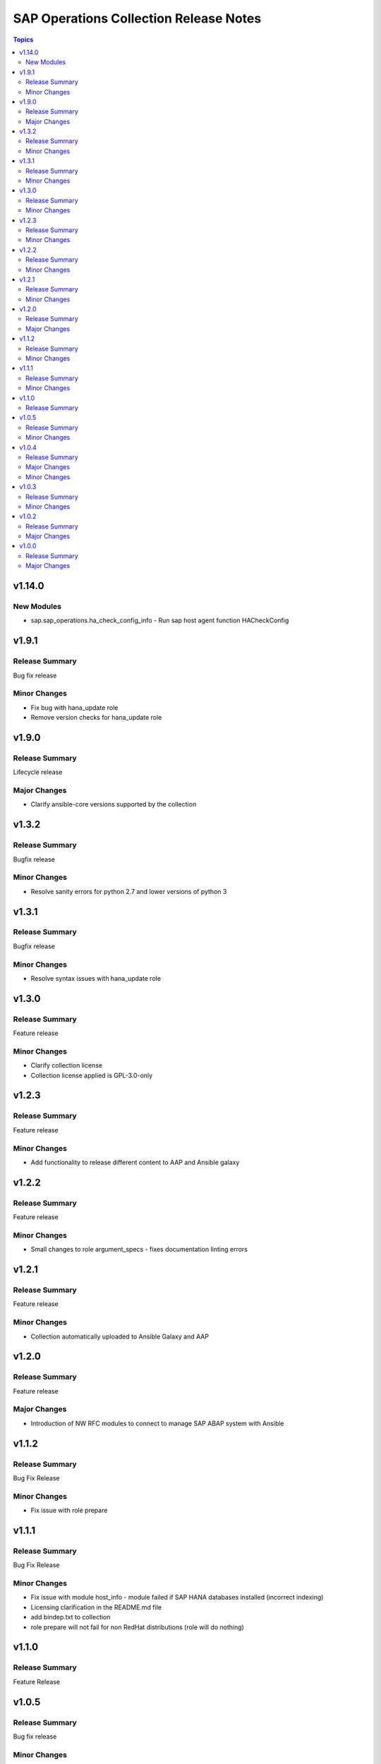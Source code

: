 =======================================
SAP Operations Collection Release Notes
=======================================

.. contents:: Topics


v1.14.0
=======

New Modules
-----------

- sap.sap_operations.ha_check_config_info - Run sap host agent function HACheckConfig

v1.9.1
======

Release Summary
---------------

Bug fix release

Minor Changes
-------------

- Fix bug with hana_update role
- Remove version checks for hana_update role

v1.9.0
======

Release Summary
---------------

Lifecycle release

Major Changes
-------------

- Clarify ansible-core versions supported by the collection

v1.3.2
======

Release Summary
---------------

Bugfix release

Minor Changes
-------------

- Resolve sanity errors for python 2.7 and lower versions of python 3

v1.3.1
======

Release Summary
---------------

Bugfix release

Minor Changes
-------------

- Resolve syntax issues with hana_update role

v1.3.0
======

Release Summary
---------------

Feature release

Minor Changes
-------------

- Clarify collection license
- Collection license applied is GPL-3.0-only

v1.2.3
======

Release Summary
---------------

Feature release

Minor Changes
-------------

- Add functionality to release different content to AAP and Ansible galaxy

v1.2.2
======

Release Summary
---------------

Feature release

Minor Changes
-------------

- Small changes to role argument_specs - fixes documentation linting errors

v1.2.1
======

Release Summary
---------------

Feature release

Minor Changes
-------------

- Collection automatically uploaded to Ansible Galaxy and AAP

v1.2.0
======

Release Summary
---------------

Feature release

Major Changes
-------------

- Introduction of NW RFC modules to connect to manage SAP ABAP system with Ansible

v1.1.2
======

Release Summary
---------------

Bug Fix Release

Minor Changes
-------------

- Fix issue with role prepare

v1.1.1
======

Release Summary
---------------

Bug Fix Release

Minor Changes
-------------

- Fix issue with module host_info - module failed if SAP HANA databases installed (incorrect indexing)
- Licensing clarification in the README.md file
- add bindep.txt to collection
- role prepare will not fail for non RedHat distributions (role will do nothing)

v1.1.0
======

Release Summary
---------------

Feature Release

v1.0.5
======

Release Summary
---------------

Bug fix release

Minor Changes
-------------

- Documentation added for roles `hana_update` and `prepare`

v1.0.4
======

Release Summary
---------------

Two roles are added `hana_update` and `prepare`


Major Changes
-------------

- Role hana_update - update SAP HANA system
- Role prepare - prepare RHEL hosts to run collection content

Minor Changes
-------------

- GitHub action to publish collection

v1.0.3
======

Release Summary
---------------

Using changelog fragments to build collection changelog.


Minor Changes
-------------

- Improvements in the collection build and publish process.
- Now using automatic generation of collection changelogs with fragments.

v1.0.2
======

Release Summary
---------------

First release of SAP Operations collection.


Major Changes
-------------

- parameter_info - module to fetch parameter information.
- sap_kernel_update - SAP kernel update role.
- service - module to manage SAP HANA services.
- system  - module to manage SAP system.
- system_info - module to fetch SAP system information.

v1.0.0
======

Release Summary
---------------

First release of SAP Operations collection.


Major Changes
-------------

- parameter_info - module to fetch parameter information.
- sap_kernel_update - SAP kernel update role.
- service - module to manage SAP HANA services.
- system  - module to manage SAP system.
- system_info - module to fetch SAP system information.
